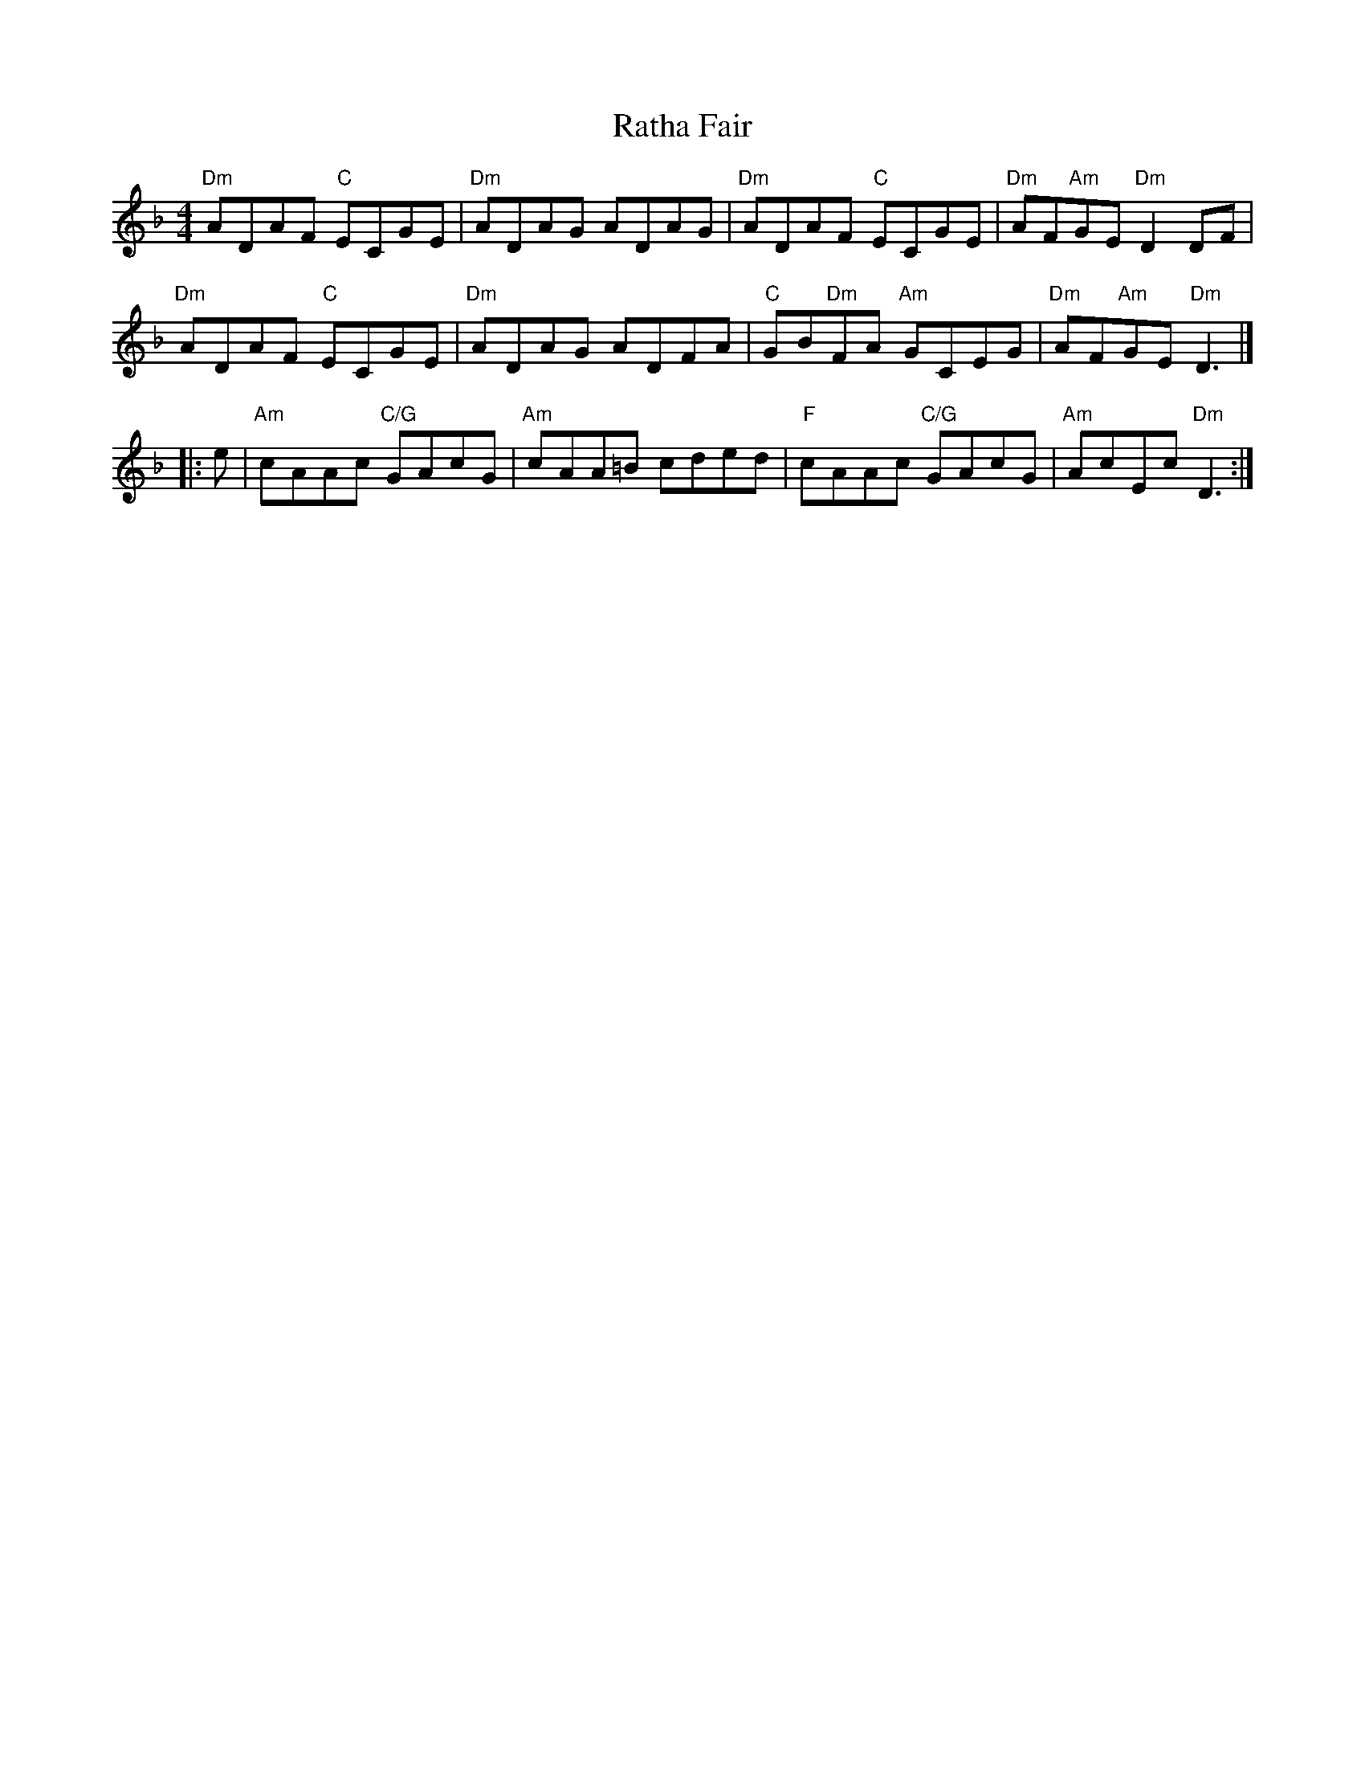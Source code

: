 X: 2
T: Ratha Fair
Z: benhockenberry
S: https://thesession.org/tunes/14376#setting26351
R: reel
M: 4/4
L: 1/8
K: Dmin
"Dm"ADAF "C"ECGE| "Dm"ADAG ADAG | "Dm"ADAF "C"ECGE| "Dm"AF"Am"GE "Dm"D2 DF|
"Dm"ADAF "C"ECGE| "Dm"ADAG ADFA | "C"GB"Dm"FA "Am"GCEG| "Dm"AF"Am"GE "Dm"D3|]
|:e|"Am"cAAc "C/G"GAcG|"Am"cAA=B cded|"F"cAAc "C/G"GAcG|"Am"AcEc "Dm"D3:|
